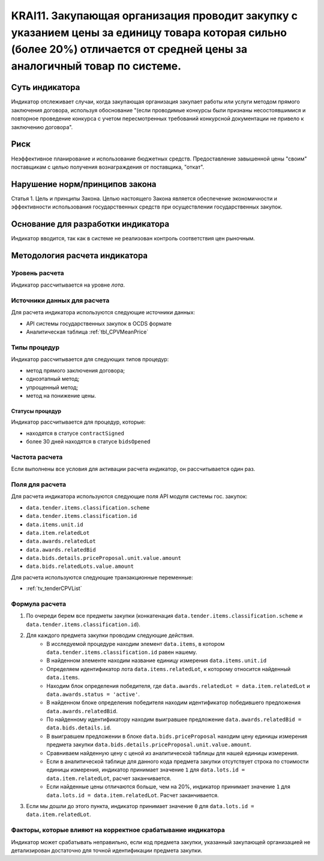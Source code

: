 ######################################################################################################################################################
KRAI11. Закупающая организация проводит закупку с указанием цены за единицу товара которая сильно (более 20%) отличается от средней цены за аналогичный товар по системе. 
######################################################################################################################################################

***************
Суть индикатора
***************

Индикатор отслеживает случаи, когда закупающая организация закупает работы или услуги методом прямого заключения договора, используя обоснование "(если проводимые конкурсы были признаны несостоявшимися и повторное проведение конкурса с учетом пересмотренных требований конкурсной документации не привело к заключению договора".

****
Риск
****

Неэффективное планирование и использование бюджетных средств. 
Предоставление завышенной цены "своим" поставщикам с целью получения вознаграждения от поставщика, "откат".

*******************************
Нарушение норм/принципов закона
*******************************

Статья 1. Цель и принципы Закона. Целью настоящего Закона является обеспечение экономичности и эффективности использования государственных средств при осуществлении государственных закупок. 

***********************************
Основание для разработки индикатора
***********************************

Индикатор вводится, так как в системе не реализован контроль соответствия цен рыночным.

******************************
Методология расчета индикатора
******************************

Уровень расчета
===============
Индикатор рассчитывается на уровне *лота*.

Источники данных для расчета
============================

Для расчета индикатора используются следующие источники данных:

- API системы государственных закупок в OCDS формате
- Аналитическая таблица :ref:`tbl_CPVMeanPrice`

Типы процедур
=============

Индикатор рассчитывается для следующих типов процедур:

- метод прямого заключения договора;
- одноэтапный метод;
- упрощенный метод;
- метод на понижение цены.


Статусы процедур
----------------

Индикатор рассчитывается для процедур, которые:

- находятся в статусе ``contractSigned``
- более 30 дней находятся в статусе ``bidsOpened`` 


Частота расчета
===============

Если выполнены все условия для активации расчета индикатор, он рассчитывается один раз.

Поля для расчета
================

Для расчета индикатора используются следующие поля API модуля системы гос. закупок:

- ``data.tender.items.classification.scheme``
- ``data.tender.items.classification.id``
- ``data.items.unit.id``
- ``data.item.relatedLot``
- ``data.awards.relatedLot``
- ``data.awards.relatedBid``
- ``data.bids.details.priceProposal.unit.value.amount``
- ``data.bids.relatedLots.value.amount``

Для расчета используются следующие транзакционные переменные:

- :ref:`tv_tenderCPVList`

Формула расчета
===============

1. По очереди берем все предметы закупки (конкатенация ``data.tender.items.classification.scheme`` и ``data.tender.items.classification.id``).

2. Для каждого предмета закупки проводим следующие действия.
    - В исследуемой процедуре находим элемент ``data.items``, в котором ``data.tender.items.classification.id`` равен нашему.
    - В найденном элементе находим название единицу измерения ``data.items.unit.id``
    - Определяем идентификатор лота ``data.items.relatedLot``, к которому относится найденный ``data.items``.
    - Находим блок определения победителя, где ``data.awards.relatedLot = data.item.relatedLot`` и ``data.awards.status = 'active'``.
    - В найденном блоке определения победителя находим идентификатор победившего предложения ``data.awards.relatedBid``.
    - По найденному идентификатору находим выигравшее предложение ``data.awards.relatedBid = data.bids.details.id``.
    - В выигравшем предложении в блоке ``data.bids.priceProposal`` находим цену единицы измерения предмета закупки ``data.bids.details.priceProposal.unit.value.amount``.
    - Сравниваем найденную цену с ценой из аналитической таблицы для нашей единицы измерения.
    - Если в аналитической таблице для данного кода предмета закупки отсутствует строка по стоимости единицы измерения, индикатор принимает значение ``1`` для ``data.lots.id = data.item.relatedLot``, расчет заканчивается.  
    - Если найденные цены отличаются больше, чем на 20%, индикатор принимает значение ``1`` для ``data.lots.id = data.item.relatedLot``. Расчет заканчивается.

3. Если мы дошли до этого пункта, индикатор принимает значение ``0`` для ``data.lots.id = data.item.relatedLot``.

Факторы, которые влияют на корректное срабатывание индикатора
=============================================================

Индикатор может срабатывать неправильно, если код предмета закупки, указанный закупающей организацией не детализирован достаточно для точной идентификации предмета закупки.
